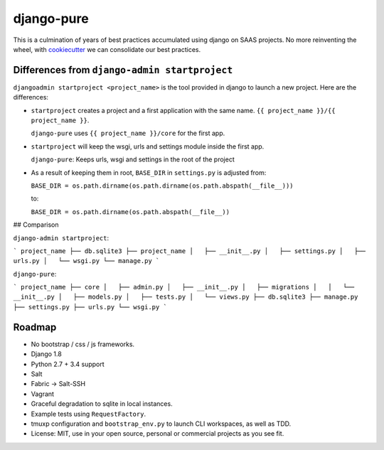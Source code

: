 ===========
django-pure
===========

This is a culmination of years of best practices accumulated using django 
on SAAS projects. No more reinventing the wheel, with `cookiecutter`_ we 
can consolidate our best practices.


Differences from ``django-admin startproject``
----------------------------------------------

``djangoadmin startproject <project_name>`` is the tool provided in django
to launch a new project. Here are the differences:

- ``startproject`` creates a project and a first application with the same
  name. ``{{ project_name }}/{{ project_name }}``.
  
  ``django-pure`` uses ``{{ project_name }}/core`` for the first app.
- ``startproject`` will keep the wsgi, urls and settings module inside
  the first app.
  
  ``django-pure``: Keeps urls, wsgi and settings in the root of the project
- As a result of keeping them in root, ``BASE_DIR`` in ``settings.py`` is
  adjusted from:

  ``BASE_DIR = os.path.dirname(os.path.dirname(os.path.abspath(__file__)))``

  to:

  ``BASE_DIR = os.path.dirname(os.path.abspath(__file__))``
  
  
## Comparison

``django-admin startproject``:

```
project_name
├── db.sqlite3
├── project_name
│   ├── __init__.py
│   ├── settings.py
│   ├── urls.py
│   └── wsgi.py
└── manage.py
```

``django-pure``:

```
project_name
├── core
│   ├── admin.py
│   ├── __init__.py
│   ├── migrations
│   │   └── __init__.py
│   ├── models.py
│   ├── tests.py
│   └── views.py
├── db.sqlite3
├── manage.py
├── settings.py
├── urls.py
└── wsgi.py
```  

Roadmap
-------

- No bootstrap / css / js frameworks.
- Django 1.8
- Python 2.7 + 3.4 support
- Salt
- Fabric -> Salt-SSH
- Vagrant
- Graceful degradation to sqlite in local instances.
- Example tests using ``RequestFactory``.
- tmuxp configuration and ``bootstrap_env.py`` to launch CLI workspaces,
  as well as TDD.
- License: MIT, use in your open source, personal or commercial projects
  as you see fit.
  
.. _cookiecutter: https://github.com/audreyr/cookiecutter
